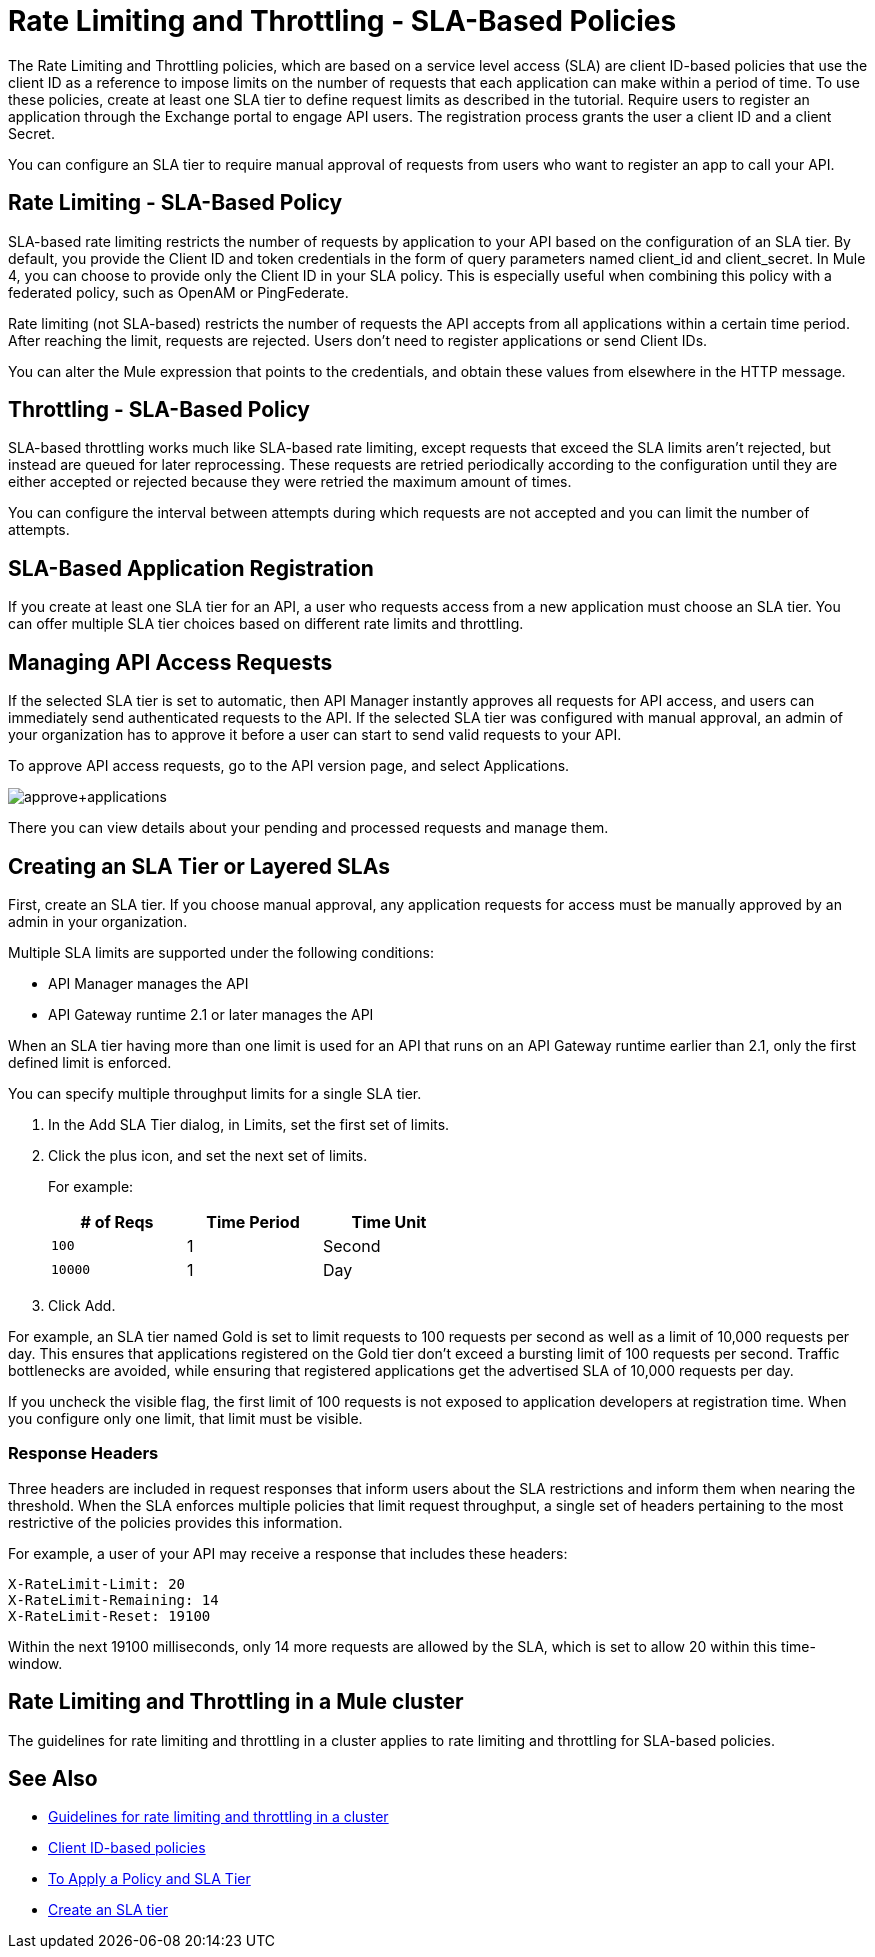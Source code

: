 = Rate Limiting and Throttling - SLA-Based Policies
:imagesdir: ./_images

The Rate Limiting and Throttling policies, which are based on a service level access (SLA) are client ID-based policies that use the client ID as a reference to impose limits on the number of requests that each application can make within a period of time. To use these policies, create at least one SLA tier to define request limits as described in the tutorial. Require users to register an application through the Exchange portal to engage API users. The registration process grants the user a client ID and a client Secret.

You can configure an SLA tier to require manual approval of requests from users who want to register an app to call your API.

== Rate Limiting - SLA-Based Policy

SLA-based rate limiting restricts the number of requests by application to your API based on the configuration of an SLA tier. By default, you provide the Client ID and token credentials in the form of query parameters named client_id and client_secret. In Mule 4, you can choose to provide only the Client ID in your SLA policy. This is especially useful when combining this policy with a federated policy, such as OpenAM or PingFederate.

Rate limiting (not SLA-based) restricts the number of requests the API accepts from all applications within a certain time period. After reaching the limit, requests are rejected. Users don't need to register applications or send Client IDs.

You can alter the Mule expression that points to the credentials, and obtain these values from elsewhere in the HTTP message.

== Throttling - SLA-Based Policy

SLA-based throttling works much like SLA-based rate limiting, except requests that exceed the SLA limits aren’t rejected, but instead are queued for later reprocessing. These requests are retried periodically according to the configuration until they are either accepted or rejected because they were retried the maximum amount of times.

You can configure the interval between attempts during which requests are not accepted and you can limit the number of attempts.

== SLA-Based Application Registration

If you create at least one SLA tier for an API, a user who requests access from a new application must choose an SLA tier. You can offer multiple SLA tier choices based on different rate limits and throttling.

== Managing API Access Requests

If the selected SLA tier is set to automatic, then API Manager instantly approves all requests for API access, and users can immediately send authenticated requests to the API. If the selected SLA tier was configured with manual approval, an admin of your organization has to approve it before a user can start to send valid requests to your API.

To approve API access requests, go to the API version page, and select Applications.

image:approve+applications.png[approve+applications]

There you can view details about your pending and processed requests and manage them.

== Creating an SLA Tier or Layered SLAs

First, create an SLA tier. If you choose manual approval, any application requests for access must be manually approved by an admin in your organization.

Multiple SLA limits are supported under the following conditions:

* API Manager manages the API
* API Gateway runtime 2.1 or later manages the API

When an SLA tier having more than one limit is used for an API that runs on an API Gateway runtime earlier than 2.1, only the first defined limit is enforced.

You can specify multiple throughput limits for a single SLA tier. 

. In the Add SLA Tier dialog, in Limits, set the first set of limits.
. Click the plus icon, and set the next set of limits. 
+
For example:
+
[%header,cols="3*",width=50%]
|===
|# of Reqs |Time Period |Time Unit
|`100` |1 |Second
|`10000` |1 |Day
|===
+
. Click Add.

For example, an SLA tier named Gold is set to limit requests to 100 requests per second as well as a limit of 10,000 requests per day. This ensures that applications registered on the Gold tier don’t exceed a bursting limit of 100 requests per second. Traffic bottlenecks are avoided, while ensuring that registered applications get the advertised SLA of 10,000 requests per day. 

If you uncheck the visible flag, the first limit of 100 requests is not exposed to application developers at registration time. When you configure only one limit, that limit must be visible.

=== Response Headers

Three headers are included in request responses that inform users about the SLA restrictions and inform them when nearing the threshold. When the SLA enforces multiple policies that limit request throughput, a single set of headers pertaining to the most restrictive of the policies provides this information.

For example, a user of your API may receive a response that includes these headers:
----
X-RateLimit-Limit: 20
X-RateLimit-Remaining: 14
X-RateLimit-Reset: 19100
----
Within the next 19100 milliseconds, only 14 more requests are allowed by the SLA, which is set to allow 20 within this time-window.

== Rate Limiting and Throttling in a Mule cluster

The guidelines for rate limiting and throttling in a cluster applies to rate limiting and throttling for SLA-based policies.

== See Also

* link:/api-manager/v/2.x/rate-limiting-and-throttling#rate-limiting-and-throttling-in-a-mule-cluster[Guidelines for rate limiting and throttling in a cluster]
* link:/api-manager/v/2.x/client-id-based-policies[Client ID-based policies]
* link:/api-manager/v/2.x/tutorial-manage-an-api[To Apply a Policy and SLA Tier]
* link:/api-manager/v/2.x/tutorial-manage-an-api#adding-an-sla-tier[Create an SLA tier]
